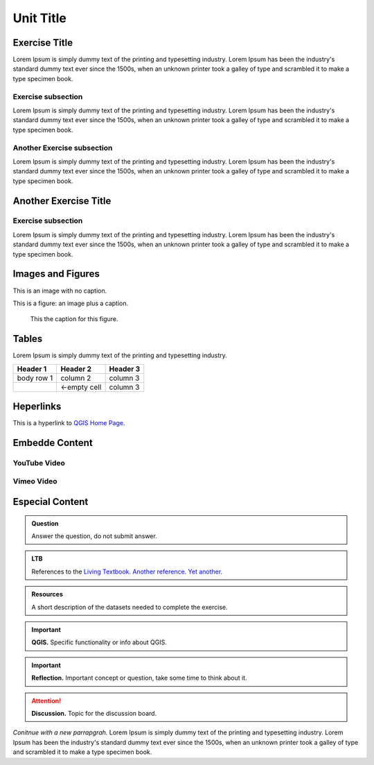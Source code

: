 Unit Title
==========

Exercise Title
--------------
Lorem Ipsum is simply dummy text of the printing and typesetting industry. Lorem Ipsum has been the industry's standard dummy text ever since the 1500s, when an unknown printer took a galley of type and scrambled it to make a type specimen book.




Exercise subsection
^^^^^^^^^^^^^^^^^^^
Lorem Ipsum is simply dummy text of the printing and typesetting industry. Lorem Ipsum has been the industry's standard dummy text ever since the 1500s, when an unknown printer took a galley of type and scrambled it to make a type specimen book.

Another Exercise subsection
^^^^^^^^^^^^^^^^^^^^^^^^^^^
Lorem Ipsum is simply dummy text of the printing and typesetting industry. Lorem Ipsum has been the industry's standard dummy text ever since the 1500s, when an unknown printer took a galley of type and scrambled it to make a type specimen book.

Another Exercise Title
----------------------

Exercise subsection
^^^^^^^^^^^^^^^^^^^
Lorem Ipsum is simply dummy text of the printing and typesetting industry. Lorem Ipsum has been the industry's standard dummy text ever since the 1500s, when an unknown printer took a galley of type and scrambled it to make a type specimen book.


Images and Figures
------------------

This is an image with no caption.

.. image:: _static/img/qgis310.png 


This is a figure: an image plus a caption.

.. figure:: _static/img/fig1.png
   :alt: map to buried treasure

   This the caption for this figure.
    

Tables
------

Lorem Ipsum is simply dummy text of the printing and typesetting industry. 

+------------+--------------+-----------+
| Header 1   | Header 2     | Header 3  |
+============+==============+===========+
| body row 1 | column 2     | column 3  |
+------------+--------------+-----------+
| \          | <-empty cell | column 3  |
+------------+--------------+-----------+




Heperlinks
----------

This is a hyperlink to `QGIS Home Page. <https://qgis.org/en/site/>`_


Embedde Content
---------------

YouTube Video
^^^^^^^^^^^^^


Vimeo Video
^^^^^^^^^^^


Especial Content
----------------

.. admonition:: Question

   Answer the question, do not submit answer.

.. admonition:: LTB

   References to the 
   `Living Textbook. <https://ltb.itc.utwente.nl/>`_ 
   `Another reference. <https://ltb.itc.utwente.nl/>`_
   `Yet another. <https://ltb.itc.utwente.nl/>`_

.. admonition:: Resources

   A short description of the datasets needed to complete the exercise. 

.. important:: 
   **QGIS.**
   Specific functionality or info about QGIS.

.. important:: 
   **Reflection.**
   Important concept or question, take some time to think about it.

.. attention:: 
   **Discussion.**
   Topic for the discussion board. 


*Conitnue with a new parrapgrah.* Lorem Ipsum is simply dummy text of the printing and typesetting industry. 
Lorem Ipsum has been the industry's standard dummy text ever since the 1500s, when an unknown printer took a galley of type and scrambled it to make a type specimen book.